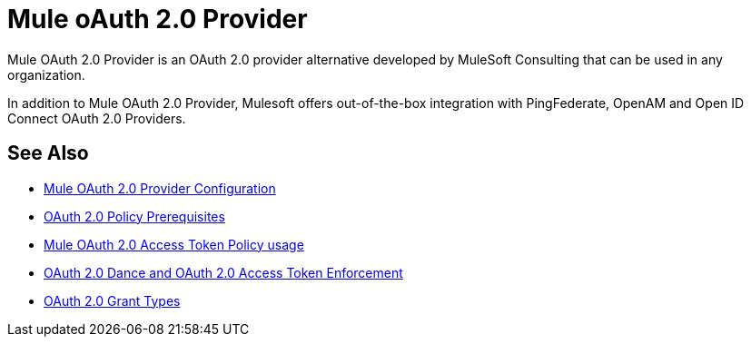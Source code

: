 = Mule oAuth 2.0 Provider
:meta-audience: Developer
:meta-job-phase: Implement
:meta-job:
:meta-exp-level: Expert
:meta-feature: oauth
:meta-keywords: oauth, oauth provider, authentication
:meta-synonym:
:meta-product: API Manager, Studio, Mule
:meta-applies-to:

Mule OAuth 2.0 Provider is an OAuth 2.0 provider alternative developed by MuleSoft Consulting that can be used in any organization.

In addition to Mule OAuth 2.0 Provider, Mulesoft offers out-of-the-box integration with PingFederate, OpenAM and Open ID Connect OAuth 2.0 Providers.

== See Also
*** link:/api-manager/v/2.x/oauth2-provider-configuration[Mule OAuth 2.0 Provider Configuration]
*** link:/api-manager/v/2.x/about-configure-api-for-oauth[OAuth 2.0 Policy Prerequisites]
*** link:/api-manager/v/2.x/external-oauth-2.0-token-validation-policy[Mule OAuth 2.0 Access Token Policy usage]
*** link:/api-manager/v/2.x/oauth-dance-about[OAuth 2.0 Dance and OAuth 2.0 Access Token Enforcement]
*** link:/api-manager/v/2.x/oauth-grant-types-about[OAuth 2.0 Grant Types]
